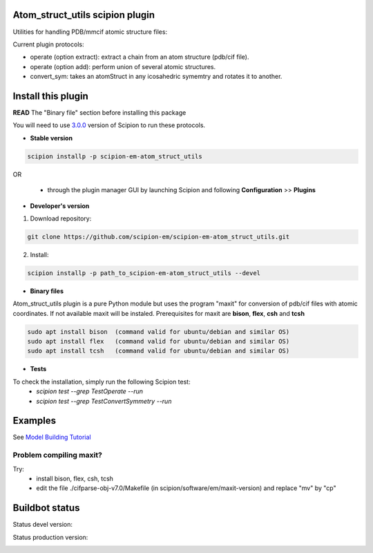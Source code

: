 ================================
Atom_struct_utils scipion plugin
================================

Utilities for handling PDB/mmcif atomic structure files:

Current plugin protocols:

* operate (option extract): extract a chain from an atom structure (pdb/cif file).
* operate (option add): perform union of several atomic structures.
* convert_sym: takes an atomStruct in any icosahedric symemtry and rotates it to another.

===================
Install this plugin
===================

**READ** The "Binary file" section before installing this package


You will need to use `3.0.0 <https://scipion-em.github.io/docs/release-3.0.0/docs/scipion-modes/how-to-install.html>`_ version of Scipion to run these protocols.

- **Stable version**  

.. code-block:: 

      scipion installp -p scipion-em-atom_struct_utils
      
OR

  - through the plugin manager GUI by launching Scipion and following **Configuration** >> **Plugins**
      
- **Developer's version** 

1. Download repository: 

.. code-block::

            git clone https://github.com/scipion-em/scipion-em-atom_struct_utils.git

2. Install:


.. code-block::

            scipion installp -p path_to_scipion-em-atom_struct_utils --devel

- **Binary files** 

Atom_struct_utils plugin is a pure Python module but uses the program "maxit"
for conversion of pdb/cif files with atomic coordinates. If not available maxit will be
instaled. Prerequisites for maxit are  **bison**, **flex**, **csh** and **tcsh**

.. code-block::

      sudo apt install bison  (command valid for ubuntu/debian and similar OS)
      sudo apt install flex   (command valid for ubuntu/debian and similar OS) 
      sudo apt install tcsh   (command valid for ubuntu/debian and similar OS) 


- **Tests**

To check the installation, simply run the following Scipion test:
    * `scipion test --grep TestOperate --run`
    * `scipion test --grep TestConvertSymmetry --run`

========
Examples
========

See `Model Building Tutorial <https://github.com/I2PC/scipion/wiki/tutorials/tutorial_model_building_basic.pdf>`_


Problem compiling maxit?
========================

Try:
    * install bison, flex, csh, tcsh
    * edit the file ./cifparse-obj-v7.0/Makefile (in scipion/software/em/maxit-version) and replace "mv" by "cp"

===============
Buildbot status
===============

Status devel version: 

.. image:: http://scipion-test.cnb.csic.es:9980/badges/atomstructutils_devel.svg

Status production version: 

.. image:: http://scipion-test.cnb.csic.es:9980/badges/atomstructutils_prod.svg
